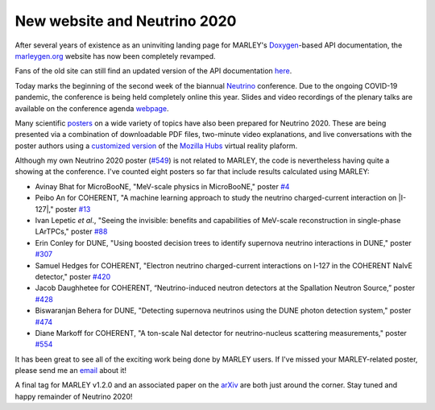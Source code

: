 New website and Neutrino 2020
=============================

.. feed-entry::
   :date: 2020-06-29 21:55
   :author: Steven Gardiner

After several years of existence as an uninviting landing page for MARLEY's
`Doxygen <https://www.doxygen.nl/index.html>`__-based API documentation, the
`marleygen.org <http://www.marleygen.org>`__ website has now been completely
revamped.

.. cut::

Fans of the old site can still find an updated version of the API
documentation `here <../doxygen/index.html>`__.

Today marks the beginning of the second week of the biannual `Neutrino
<https://conferences.fnal.gov/nu2020>`__ conference. Due to the ongoing
COVID-19 pandemic, the conference is being held completely online this year.
Slides and video recordings of the plenary talks are available on the
conference agenda `webpage
<https://indico.fnal.gov/event/43209/timetable/#20200622.detailed>`__.

Many scientific `posters <https://nusoft.fnal.gov/nova/nu2020postersession/>`__
on a wide variety of topics have also been prepared for Neutrino 2020. These
are being presented via a combination of downloadable PDF files, two-minute
video explanations, and live conversations with the poster authors using a
`customized version <https://nu2020-hubs.org/cloud>`__ of the `Mozilla Hubs
<https://hubs.mozilla.com>`__ virtual reality plaform.

Although my own Neutrino 2020 poster (`#549
<https://nusoft.fnal.gov/nova/nu2020postersession/?posterID=549>`__) is not
related to MARLEY, the code is nevertheless having quite a showing at the
conference. I've counted eight posters so far that include results calculated
using MARLEY:

.. |I-127| raw:: html

   <sup>127</sup>I

* Avinay Bhat for MicroBooNE, "MeV-scale physics in MicroBooNE,"
  poster `#4 <https://nusoft.fnal.gov/nova/nu2020postersession/?posterID=4>`__

* Peibo An for COHERENT, "A machine learning approach to study the neutrino
  charged-current interaction on |I-127|," poster `#13
  <https://nusoft.fnal.gov/nova/nu2020postersession/?posterID=13>`__

* Ivan Lepetic *et al*., "Seeing the invisible: benefits and capabilities of
  MeV-scale reconstruction in single-phase LArTPCs," poster
  `#88 <https://nusoft.fnal.gov/nova/nu2020postersession/?posterID=88>`__

* Erin Conley for DUNE, "Using boosted decision trees to identify supernova
  neutrino interactions in DUNE," poster
  `#307 <https://nusoft.fnal.gov/nova/nu2020postersession/?posterID=307>`__

* Samuel Hedges for COHERENT, "Electron neutrino charged-current interactions
  on I-127 in the COHERENT NaIvE detector," poster
  `#420 <https://nusoft.fnal.gov/nova/nu2020postersession/?posterID=420>`__

* Jacob Daughhetee for COHERENT, “Neutrino-induced neutron detectors at the
  Spallation Neutron Source,” poster `#428
  <https://nusoft.fnal.gov/nova/nu2020postersession/?posterID=428>`__

* Biswaranjan Behera for DUNE, "Detecting supernova neutrinos using the DUNE
  photon detection system," poster `#474
  <https://nusoft.fnal.gov/nova/nu2020postersession/?posterID=474>`__

* Diane Markoff for COHERENT, "A ton-scale NaI detector for neutrino-nucleus
  scattering measurements," poster `#554
  <https://nusoft.fnal.gov/nova/nu2020postersession/?posterID=554>`__

It has been great to see all of the exciting work being done by MARLEY users.
If I've missed your MARLEY-related poster, please send me an `email
<mailto:gardiner@fnal.gov>`__ about it!

A final tag for MARLEY v1.2.0 and an associated paper on the `arXiv
<https://arxiv.org>`__ are both just around the corner. Stay tuned and happy
remainder of Neutrino 2020!

